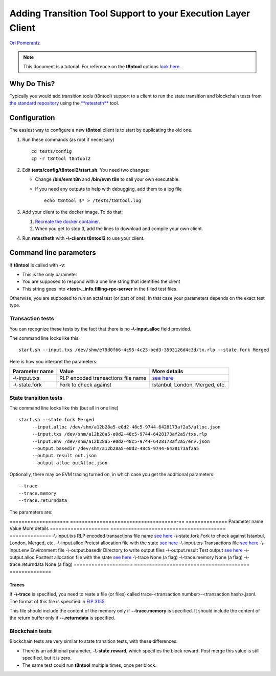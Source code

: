 .. _t8ntool:

================================================================
Adding Transition Tool Support to your Execution Layer Client
================================================================

`Ori Pomerantz <mailto://qbzzt1@gmail.com>`_

.. note::
    This document is a tutorial. For reference on the **t8ntool** options
    `look here <https://ethereum-tests.readthedocs.io/en/latest/t8ntool-ref.html>`_.


Why Do This?
=============
Typically you would add transition tools (t8ntool) support to a client to run the state 
transition and blockchain tests from `the standard repository <https://github.com/ethereum/tests>`_
using the `**retesteth** <./retesteth-tutorial.html>`_ tool.


Configuration
==============
The easiest way to configure a new **t8ntool** client is to start by duplicating the old one.

#. Run these commands (as root if necessary)

   ::

     cd tests/config
     cp -r t8ntool t8ntool2

#. Edit **tests/config/t8ntool2/start.sh**. You need two changes:

   - Change **/bin/evm t8n** and **/bin/evm t9n** to call your own executable.
   - If you need any outputs to help with debugging, add them to a log file

     ::
  
        echo t8ntool $* > /tests/t8ntool.log


#. Add your client to the docker image. To do that:

   #. `Recreate the docker container <https://ethereum-tests.readthedocs.io/en/latest/retesteth-tutorial.html#using-the-latest-version>`_.
   #. When you get to step 3, add the lines to download and compile your own client.


#. Run **retestheth** with **-\\-clients t8ntool2** to use your client.


Command line parameters
========================

If **t8ntool** is called with **-v**:

- This is the only parameter
- You are supposed to respond with a one line string that identifies the client
- This string goes into **<test>._info.filling-rpc-server** in the filled test files.


Otherwise, you are supposed to run an actal test (or part of one). In that case your parameters 
depends on the exact test type.


Transaction tests
-----------------
You can recognize these tests by the fact that there is no **-\\-input.alloc** field provided.

The command line looks like this:

::

    start.sh --input.txs /dev/shm/e79d0f66-4c95-4c23-bed3-3593126d4c3d/tx.rlp --state.fork Merged

Here is how you interpret the parameters:

================ ===================================== ==============
Parameter name   Value                                 More details
================ ===================================== ==============
-\\-input.txs    RLP encoded transactions file name    `see here <./t8ntool-ref.html#transaction-file>`_
-\\-state.fork   Fork to check against                 Istanbul, London, Merged, etc.
================ ===================================== ==============



State transition tests
---------------------------
The command line looks like this (but all in one line)

::

   start.sh --state.fork Merged 
        --input.alloc /dev/shm/a12b28a5-e0d2-48c5-9744-6428173af2a5/alloc.json 
        --input.txs /dev/shm/a12b28a5-e0d2-48c5-9744-6428173af2a5/txs.rlp 
        --input.env /dev/shm/a12b28a5-e0d2-48c5-9744-6428173af2a5/env.json 
        --output.basedir /dev/shm/a12b28a5-e0d2-48c5-9744-6428173af2a5 
        --output.result out.json 
        --output.alloc outAlloc.json


Optionally, there may be EVM tracing turned on, in which case you get the additional parameters:


::

        --trace 
        --trace.memory 
        --trace.returndata



The parameters are:

==================== ====================================-== ==============
Parameter name       Value                                   More details
==================== ======================================= ==============
-\\-input.txs        RLP encoded transactions file name      `see here <./t8ntool-ref.html#transaction-file>`_
-\\-state.fork       Fork to check against                   Istanbul, London, Merged, etc.
-\\-input.alloc      Pretest allocation file with the state  `see here <./t8ntool-ref.html#allocation-files>`_
-\\-input.txs        Transactions file                       `see here <./t8ntool-ref.html#transaction-file>`_
-\\-input.env        Environment file
-\\-output.basedir   Directory to write output files
-\\-output.result    Test output                             `see here <./t8ntool-ref.html#result-file>`_
-\\-output.alloc     Posttest allocation file with the state `see here <./t8ntool-ref.html#allocation-files>`_
-\\-trace            None (a flag)
-\\-trace.memory     None (a flag)
-\\-trace.returndata None (a flag)
==================== ======================================= ==============



Traces
^^^^^^
If **-\\-trace** is specified, you need to reate a file (or files) called 
trace-<transaction number>-<transaction hash>.jsonl. The format of this file is specified in 
`EIP 3155 <https://github.com/ethereum/EIPs/blob/master/EIPS/eip-3155.md>`_.

This file should include the content of the memory only if **-\-trace.memory** is specified.
It should include the content of the return buffer only if **-\-.returndata** is specified.



Blockchain tests
---------------------------------------
Blockchain tests are very similar to state transition tests, with these differences:

- There is an additional parameter, **-\\-state.reward**, which specifies the block reward.
  Post merge this value is still specified, but it is zero.

- The same test could run **t8ntool** multiple times, once per block.



